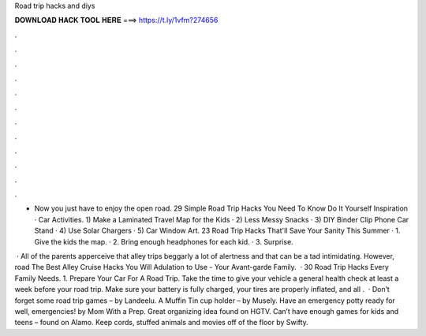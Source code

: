 Road trip hacks and diys



𝐃𝐎𝐖𝐍𝐋𝐎𝐀𝐃 𝐇𝐀𝐂𝐊 𝐓𝐎𝐎𝐋 𝐇𝐄𝐑𝐄 ===> https://t.ly/1vfm?274656



.



.



.



.



.



.



.



.



.



.



.



.

- Now you just have to enjoy the open road. 29 Simple Road Trip Hacks You Need To Know Do It Yourself Inspiration · Car Activities. 1) Make a Laminated Travel Map for the Kids · 2) Less Messy Snacks · 3) DIY Binder Clip Phone Car Stand · 4) Use Solar Chargers · 5) Car Window Art. 23 Road Trip Hacks That'll Save Your Sanity This Summer · 1. Give the kids the map. · 2. Bring enough headphones for each kid. · 3. Surprise.

 · All of the parents apperceive that alley trips beggarly a lot of alertness and that can be a tad intimidating. However, road The Best Alley Cruise Hacks You Will Adulation to Use - Your Avant-garde Family.  · 30 Road Trip Hacks Every Family Needs. 1. Prepare Your Car For A Road Trip. Take the time to give your vehicle a general health check at least a week before your road trip. Make sure your battery is fully charged, your tires are properly inflated, and all .  · Don’t forget some road trip games – by Landeelu. A Muffin Tin cup holder – by Musely. Have an emergency potty ready for well, emergencies! by Mom With a Prep. Great organizing idea found on HGTV. Can’t have enough games for kids and teens – found on Alamo. Keep cords, stuffed animals and movies off of the floor by Swifty.
